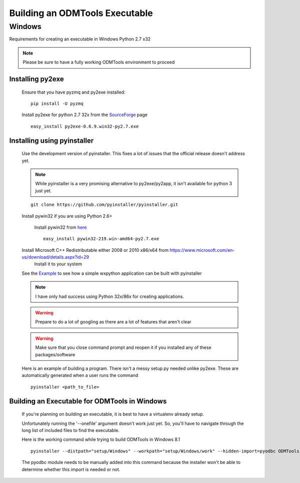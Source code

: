 ====================================
Building an ODMTools Executable
====================================

Windows
=======

Requirements for creating an executable in Windows Python 2.7 x32

.. Note::
        Please be sure to have a fully working ODMTools environment to proceed

Installing py2exe
#################

    Ensure that you have pyzmq and py2exe installed:

    ::

        pip install -U pyzmq

    Install py2exe for python 2.7 32x from the SourceForge_ page

    ::

        easy_install py2exe-0.6.9.win32-py2.7.exe


Installing using pyinstaller
############################

    Use the development version of pyinstaller. This fixes a lot of issues that the official release doesn't address yet.

    .. Note::
            While pyinstaller is a very promising alternative to py2exe/py2app, it isn't available for python 3 just yet.

    ::

        git clone https://github.com/pyinstaller/pyinstaller.git



    Install pywin32 if you are using Python 2.6+

        Install pywin32 from `here <http://sourceforge.net/projects/pywin32/>`_

        ::

            easy_install pywin32-219.win-amd64-py2.7.exe

    Install Microsoft C++ Redistributable either 2008 or 2010 x86/x64 from https://www.microsoft.com/en-us/download/details.aspx?id=29
        Install it to your system

    See the `Example <https://mborgerson.com/creating-an-executable-from-a-python-script/>`_ to see how a simple wxpython application can be built with pyinstaller

    .. Note::
            I have only had success using Python 32x/86x for creating applications.

    .. Warning::
            Prepare to do a lot of googling as there are a lot of features that aren't clear

    .. Warning::
            Make sure that you close command prompt and reopen it if you installed any of these packages/software

    Here is an example of building a program. There isn't a messy setup.py needed unlike py2exe. These are automatically generated when a user runs the command

    ::

        pyinstaller <path_to_file>


Building an Executable for ODMTools in Windows
##############################################

    If you're planning on building an executable, it is best to have a virtualenv already setup.

    Unfortunately running the '--onefile' argument doesn't work just yet. So, you'll have to navigate through the long list of included files to find the executable.

    Here is the working command while trying to build ODMTools in Windows 8.1

    ::

        pyinstaller --distpath="setup/Windows" --workpath="setup/Windows/work" --hidden-import=pyodbc ODMTools.py


    The pyodbc module needs to be manually added into this command because the installer won't be able to determine whether this import is needed or not.











.. _SourceForge: http://sourceforge.net/projects/py2exe/files/?source=navbar


